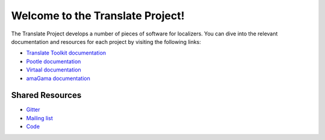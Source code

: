 Welcome to the Translate Project!
=================================

The Translate Project develops a number of pieces of software for localizers.
You can dive into the relevant documentation and resources for each project by
visiting the following links:

- `Translate Toolkit documentation
  <http://docs.translatehouse.org/projects/translate-toolkit/>`_

- `Pootle documentation
  <http://docs.translatehouse.org/projects/pootle/>`_

- `Virtaal documentation
  <http://docs.translatehouse.org/projects/virtaal/>`_

- `amaGama documentation
  <http://docs.translatehouse.org/projects/amagama/>`_

Shared Resources
----------------

- `Gitter <https://gitter.im/translate/pootle>`_
- `Mailing list <https://lists.sourceforge.net/lists/listinfo/translate-devel>`_
- `Code <https://github.com/translate/>`_
